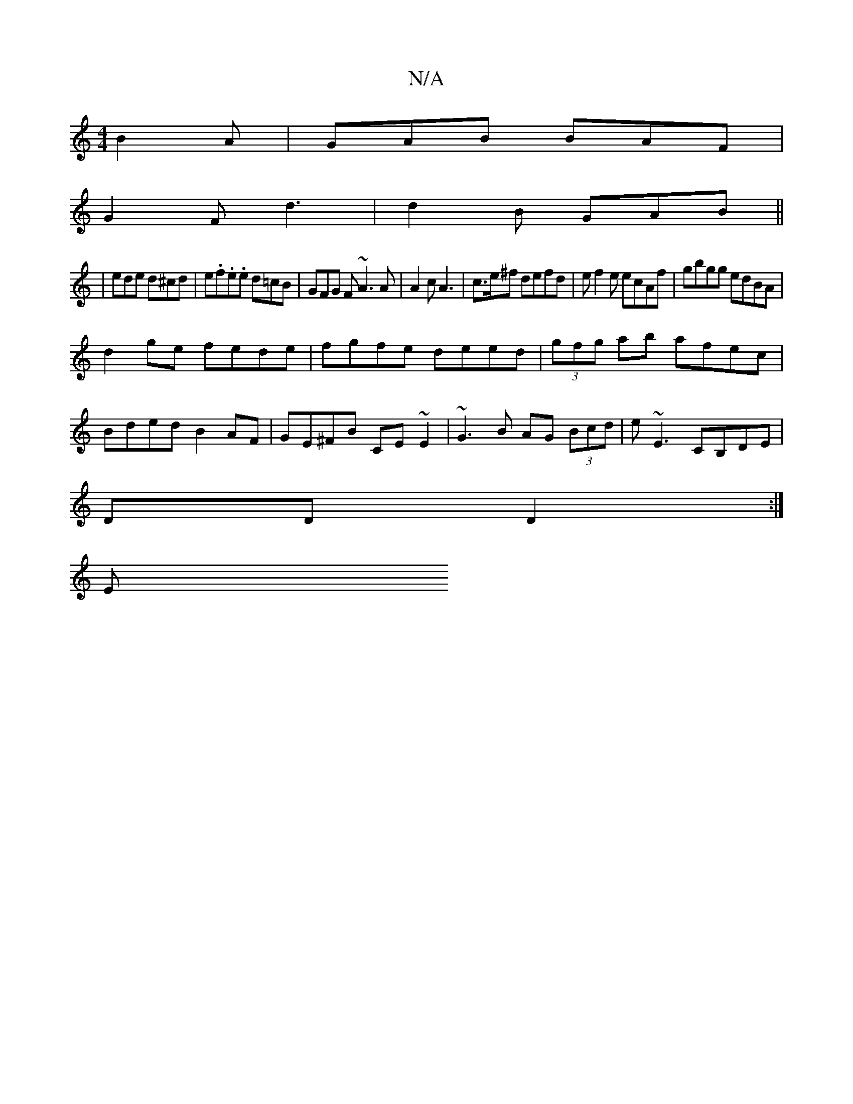 X:1
T:N/A
M:4/4
R:N/A
K:Cmajor
 B2A|GAB BAF|
G2F d3|d2B GAB||
|ede d^cd|e.f.e.e d=cB | GFG F~A3 A|A2 c A3-|c>e^f defd|ef2e ecAf|gbgg edBA|
d2ge fede|fgfe deed|(3gfg ab afec|
Bded B2AF|GE^FB CE~E2|~G3B AG (3Bcd|e~E3 CB,DE|
DD D2:|
E